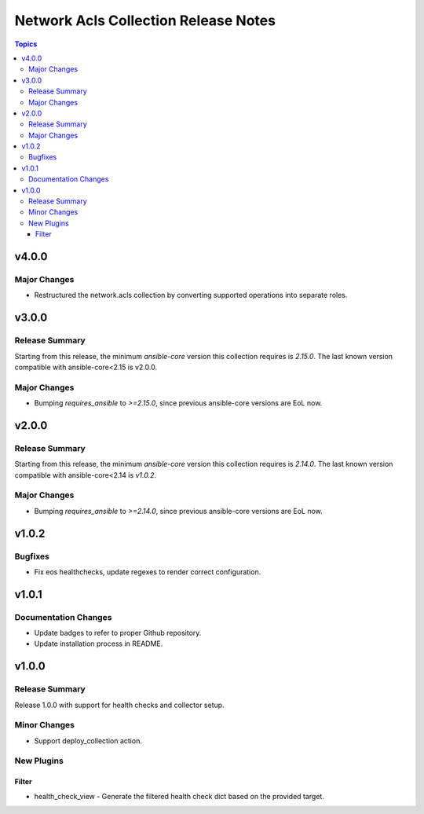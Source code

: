 =====================================
Network Acls Collection Release Notes
=====================================

.. contents:: Topics

v4.0.0
======

Major Changes
-------------

- Restructured the network.acls collection by converting supported operations into separate roles.

v3.0.0
======

Release Summary
---------------

Starting from this release, the minimum `ansible-core` version this collection requires is `2.15.0`. The last known version compatible with ansible-core<2.15 is v2.0.0.

Major Changes
-------------

- Bumping `requires_ansible` to `>=2.15.0`, since previous ansible-core versions are EoL now.

v2.0.0
======

Release Summary
---------------

Starting from this release, the minimum `ansible-core` version this collection requires is `2.14.0`. The last known version compatible with ansible-core<2.14 is `v1.0.2`.

Major Changes
-------------

- Bumping `requires_ansible` to `>=2.14.0`, since previous ansible-core versions are EoL now.

v1.0.2
======

Bugfixes
--------

- Fix eos healthchecks, update regexes to render correct configuration.

v1.0.1
======

Documentation Changes
---------------------

- Update badges to refer to proper Github repository.
- Update installation process in README.

v1.0.0
======

Release Summary
---------------

Release 1.0.0 with support for health checks and collector setup.

Minor Changes
-------------

- Support deploy_collection action.

New Plugins
-----------

Filter
~~~~~~

- health_check_view - Generate the filtered health check dict based on the provided target.
